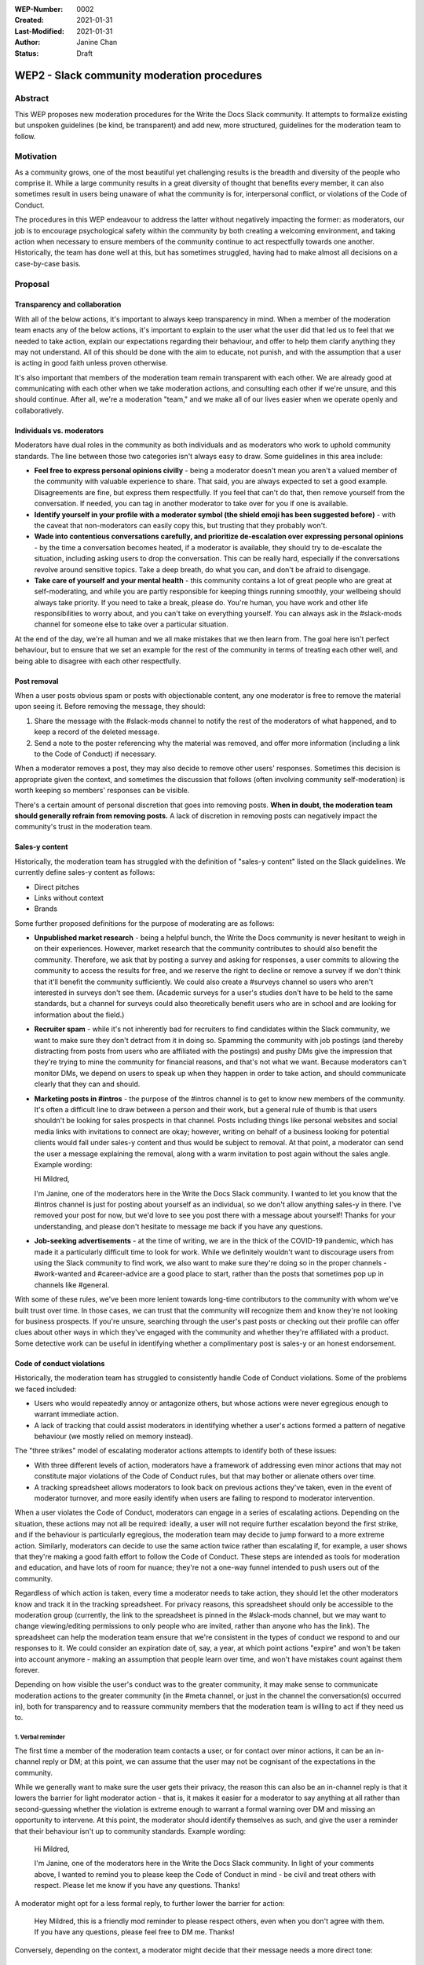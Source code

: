 :WEP-Number: 0002
:Created: 2021-01-31
:Last-Modified: 2021-01-31
:Author: Janine Chan
:Status: Draft

WEP2 - Slack community moderation procedures
~~~~~~~~~~~~~~~~~~~~~~~~~~~~~~~~~~~~~~~~~~~~

Abstract
========
This WEP proposes new moderation procedures for the Write the Docs Slack community. It attempts to formalize existing but unspoken guidelines (be kind, be transparent) and add new, more structured, guidelines for the moderation team to follow.

Motivation
==========
As a community grows, one of the most beautiful yet challenging results is the breadth and diversity of the people who comprise it. While a large community results in a great diversity of thought that benefits every member, it can also sometimes result in users being unaware of what the community is for, interpersonal conflict, or violations of the Code of Conduct.

The procedures in this WEP endeavour to address the latter without negatively impacting the former: as moderators, our job is to encourage psychological safety within the community by both creating a welcoming environment, and taking action when necessary to ensure members of the community continue to act respectfully towards one another. Historically, the team has done well at this, but has sometimes struggled, having had to make almost all decisions on a case-by-case basis.

Proposal
========

Transparency and collaboration
------------------------------
With all of the below actions, it's important to always keep transparency in mind. When a member of the moderation team enacts any of the below actions, it's important to explain to the user what the user did that led us to feel that we needed to take action, explain our expectations regarding their behaviour, and offer to help them clarify anything they may not understand. All of this should be done with the aim to educate, not punish, and with the assumption that a user is acting in good faith unless proven otherwise.

It's also important that members of the moderation team remain transparent with each other. We are already good at communicating with each other when we take moderation actions, and consulting each other if we're unsure, and this should continue. After all, we're a moderation "team," and we make all of our lives easier when we operate openly and collaboratively.

Individuals vs. moderators
--------------------------
Moderators have dual roles in the community as both individuals and as moderators who work to uphold community standards. The line between those two categories isn't always easy to draw. Some guidelines in this area include:

* **Feel free to express personal opinions civilly** - being a moderator doesn't mean you aren't a valued member of the community with valuable experience to share. That said, you are always expected to set a good example. Disagreements are fine, but express them respectfully. If you feel that can't do that, then remove yourself from the conversation. If needed, you can tag in another moderator to take over for you if one is available.
* **Identify yourself in your profile with a moderator symbol (the shield emoji has been suggested before)** - with the caveat that non-moderators can easily copy this, but trusting that they probably won't.
* **Wade into contentious conversations carefully, and prioritize de-escalation over expressing personal opinions** - by the time a conversation becomes heated, if a moderator is available, they should try to de-escalate the situation, including asking users to drop the conversation. This can be really hard, especially if the conversations revolve around sensitive topics. Take a deep breath, do what you can, and don't be afraid to disengage.
* **Take care of yourself and your mental health** - this community contains a lot of great people who are great at self-moderating, and while you are partly responsible for keeping things running smoothly, your wellbeing should always take priority. If you need to take a break, please do. You're human, you have work and other life responsibilities to worry about, and you can't take on everything yourself. You can always ask in the #slack-mods channel for someone else to take over a particular situation.

At the end of the day, we're all human and we all make mistakes that we then learn from. The goal here isn't perfect behaviour, but to ensure that we set an example for the rest of the community in terms of treating each other well, and being able to disagree with each other respectfully.

Post removal
------------
When a user posts obvious spam or posts with objectionable content, any one moderator is free to remove the material upon seeing it. Before removing the message, they should:

1. Share the message with the #slack-mods channel to notify the rest of the moderators of what happened, and to keep a record of the deleted message.
2. Send a note to the poster referencing why the material was removed, and offer more information (including a link to the Code of Conduct) if necessary.

When a moderator removes a post, they may also decide to remove other users' responses. Sometimes this decision is appropriate given the context, and sometimes the discussion that follows (often involving community self-moderation) is worth keeping so members' responses can be visible.

There's a certain amount of personal discretion that goes into removing posts. **When in doubt, the moderation team should generally refrain from removing posts.** A lack of discretion in removing posts can negatively impact the community's trust in the moderation team.

Sales-y content
---------------
Historically, the moderation team has struggled with the definition of "sales-y content" listed on the Slack guidelines. We currently define sales-y content as follows:

* Direct pitches
* Links without context
* Brands

Some further proposed definitions for the purpose of moderating are as follows:

* **Unpublished market research** - being a helpful bunch, the Write the Docs community is never hesitant to weigh in on their experiences. However, market research that the community contributes to should also benefit the community. Therefore, we ask that by posting a survey and asking for responses, a user commits to allowing the community to access the results for free, and we reserve the right to decline or remove a survey if we don't think that it'll benefit the community sufficiently. We could also create a #surveys channel so users who aren't interested in surveys don't see them. (Academic surveys for a user's studies don't have to be held to the same standards, but a channel for surveys could also theoretically benefit users who are in school and are looking for information about the field.)
* **Recruiter spam** - while it's not inherently bad for recruiters to find candidates within the Slack community, we want to make sure they don't detract from it in doing so. Spamming the community with job postings (and thereby distracting from posts from users who are affiliated with the postings) and pushy DMs give the impression that they're trying to mine the community for financial reasons, and that's not what we want. Because moderators can't monitor DMs, we depend on users to speak up when they happen in order to take action, and should communicate clearly that they can and should.
* **Marketing posts in #intros** - the purpose of the #intros channel is to get to know new members of the community. It's often a difficult line to draw between a person and their work, but a general rule of thumb is that users shouldn't be looking for sales prospects in that channel. Posts including things like personal websites and social media links with invitations to connect are okay; however, writing on behalf of a business looking for potential clients would fall under sales-y content and thus would be subject to removal. At that point, a moderator can send the user a message explaining the removal, along with a warm invitation to post again without the sales angle. Example wording:

  Hi Mildred,
  
  I'm Janine, one of the moderators here in the Write the Docs Slack community. I wanted to let you know that the #intros channel is just for posting about yourself as an individual, so we don't allow anything sales-y in there. I've removed your post for now, but we'd love to see you post there with a message about yourself! Thanks for your understanding, and please don't hesitate to message me back if you have any questions.

* **Job-seeking advertisements** - at the time of writing, we are in the thick of the COVID-19 pandemic, which has made it a particularly difficult time to look for work. While we definitely wouldn't want to discourage users from using the Slack community to find work, we also want to make sure they're doing so in the proper channels - #work-wanted and #career-advice are a good place to start, rather than the posts that sometimes pop up in channels like #general.

With some of these rules, we've been more lenient towards long-time contributors to the community with whom we've built trust over time. In those cases, we can trust that the community will recognize them and know they're not looking for business prospects. If you're unsure, searching through the user's past posts or checking out their profile can offer clues about other ways in which they've engaged with the community and whether they're affiliated with a product. Some detective work can be useful in identifying whether a complimentary post is sales-y or an honest endorsement.

Code of conduct violations
--------------------------
Historically, the moderation team has struggled to consistently handle Code of Conduct violations. Some of the problems we faced included:

* Users who would repeatedly annoy or antagonize others, but whose actions were never egregious enough to warrant immediate action.
* A lack of tracking that could assist moderators in identifying whether a user's actions formed a pattern of negative behaviour (we mostly relied on memory instead).

The "three strikes" model of escalating moderator actions attempts to identify both of these issues:

* With three different levels of action, moderators have a framework of addressing even minor actions that may not constitute major violations of the Code of Conduct rules, but that may bother or alienate others over time.
* A tracking spreadsheet allows moderators to look back on previous actions they've taken, even in the event of moderator turnover, and more easily identify when users are failing to respond to moderator intervention.

When a user violates the Code of Conduct, moderators can engage in a series of escalating actions. Depending on the situation, these actions may not all be required: ideally, a user will not require further escalation beyond the first strike, and if the behaviour is particularly egregious, the moderation team may decide to jump forward to a more extreme action. Similarly, moderators can decide to use the same action twice rather than escalating if, for example, a user shows that they're making a good faith effort to follow the Code of Conduct. These steps are intended as tools for moderation and education, and have lots of room for nuance; they're not a one-way funnel intended to push users out of the community.

Regardless of which action is taken, every time a moderator needs to take action, they should let the other moderators know and track it in the tracking spreadsheet. For privacy reasons, this spreadsheet should only be accessible to the moderation group (currently, the link to the spreadsheet is pinned in the #slack-mods channel, but we may want to change viewing/editing permissions to only people who are invited, rather than anyone who has the link). The spreadsheet can help the moderation team ensure that we're consistent in the types of conduct we respond to and our responses to it. We could consider an expiration date of, say, a year, at which point actions "expire" and won't be taken into account anymore - making an assumption that people learn over time, and won't have mistakes count against them forever.

Depending on how visible the user's conduct was to the greater community, it may make sense to communicate moderation actions to the greater community (in the #meta channel, or just in the channel the conversation(s) occurred in), both for transparency and to reassure community members that the moderation team is willing to act if they need us to.

1. Verbal reminder
__________________
The first time a member of the moderation team contacts a user, or for contact over minor actions, it can be an in-channel reply or DM; at this point, we can assume that the user may not be cognisant of the expectations in the community.

While we generally want to make sure the user gets their privacy, the reason this can also be an in-channel reply is that it lowers the barrier for light moderator action - that is, it makes it easier for a moderator to say anything at all rather than second-guessing whether the violation is extreme enough to warrant a formal warning over DM and missing an opportunity to intervene. At this point, the moderator should identify themselves as such, and give the user a reminder that their behaviour isn't up to community standards. Example wording:

  Hi Mildred,

  I'm Janine, one of the moderators here in the Write the Docs Slack community. In light of your comments above, I wanted to remind you to please keep the Code of Conduct in mind - be civil and treat others with respect. Please let me know if you have any questions. Thanks!

A moderator might opt for a less formal reply, to further lower the barrier for action:

  Hey Mildred, this is a friendly mod reminder to please respect others, even when you don't agree with them. If you have any questions, please feel free to DM me. Thanks!

Conversely, depending on the context, a moderator might decide that their message needs a more direct tone:

  Mildred, I'm one of the mods here, and that tone isn't acceptable. I'm asking you to please play nice, or take a break from this conversation.

An example of a more formal warning in DM format:

  Hi Mildred,

  I'm Janine, one of the moderators here in the Write the Docs Slack community. I wanted to let you know that your conversation in #general earlier today violated our Code of Conduct rules, specifically the one that asks all users to remain respectful of each other at all times.

  While I'm sure you were operating in good faith, we want to ensure that all users in this Slack community feel comfortable engaging with each other, and this means making sure that we all act civilly. To this end, I wanted to give you a reminder that we need you to follow those rules at all times.

  If you have any questions, please don't hesitate to reach out and ask - the moderators are here to help. Thanks!

2. Formal warning
________________
If a user continues to violate the Code of Conduct, a moderator can give them a more stern warning about their conduct. Example wording:

  Hi Mildred,

  I wanted to check in with you again regarding your posts in #general. As discussed before, I want to make it clear that all members of this community are required to follow the Code of Conduct rules at all times, with no exceptions.

  This is a formal warning from the moderation team. If this continues to be a problem, the moderation team will have no choice but to consider further action up to and including removing you from the Write the Docs community the next time you violate the rules of this community. Because this is always a last resort that the moderation team wants to prevent wherever possible, I wanted to give you a fair warning first and the opportunity for you to ask me questions if you need to. Thanks!

3. Removal from the community
_____________________________
As a last resort, if a user has proven to be unable or unwilling to follow the Code of Conduct, it's in the best interest of the community for moderators to remove the user. This decision should never be taken lightly, and whenever possible, it should always be made in collaboration with other moderators. (If a user is being particularly aggressive, it might be in the community's best interest for a moderator to take action more immediately, but this should always be communicated to the rest of the moderators as soon as possible.)

This message should be sent to the email address attached to the user's account. Example wording:

  Hi Mildred,

  Following our previous conversations, the moderation team has decided that in order to preserve a sense of civility in the Write the Docs community, it's best to remove you from the community. We want to assure you that we didn't make this decision lightly. Thank you for your understanding, and we wish you all the best in the future.

Conclusion
----------
The vast majority of the time, the Write the Docs Slack community benefits from being professionally focused and requires very little moderation. When the need to intervene arises, these guidelines will hopefully help moderators do so both confidently and kindly, with less hesitation about when action is appropriate, to preserve a positive and welcoming space for all users.

Copyright
=========
This document is published under the `Creative Commons CC-BY 4.0 Attribution <https://creativecommons.org/licenses/by/4.0/>`_ license.
